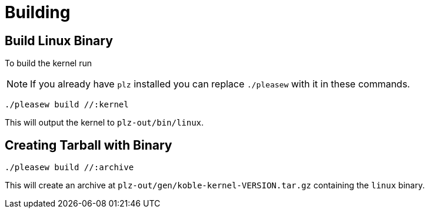 = Building

== Build Linux Binary

To build the kernel run

NOTE: If you already have `plz` installed you can replace `./pleasew` with
it in these commands.

[source,sh]
----
./pleasew build //:kernel
----

This will output the kernel to `plz-out/bin/linux`.

== Creating Tarball with Binary

[source,sh]
----
./pleasew build //:archive
----

This will create an archive at `plz-out/gen/koble-kernel-VERSION.tar.gz`
containing the `linux` binary.
